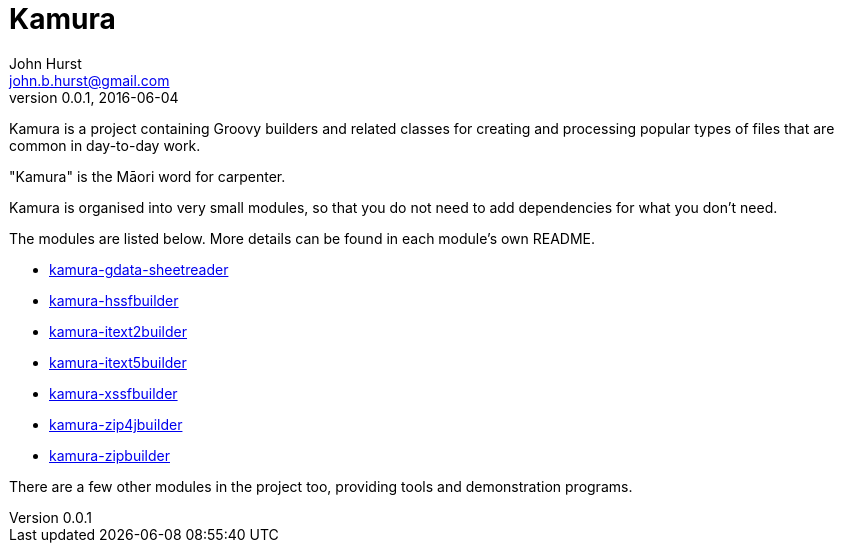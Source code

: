 = Kamura
John Hurst <john.b.hurst@gmail.com>
v0.0.1, 2016-06-04

Kamura is a project containing Groovy builders and related classes for creating and processing
popular types of files that are common in day-to-day work.

"Kamura" is the Māori word for carpenter.

Kamura is organised into very small modules, so that you do not need to add dependencies for what you don't need.

The modules are listed below. More details can be found in each module's own README.

* link:kamura-gdata-sheetreader/README.adoc[kamura-gdata-sheetreader]
* link:kamura-hssfbuilder/README.adoc[kamura-hssfbuilder]
* link:kamura-itext2builder/README.adoc[kamura-itext2builder]
* link:kamura-itext5builder/README.adoc[kamura-itext5builder]
* link:kamura-xssfbuilder/README.adoc[kamura-xssfbuilder]
* link:kamura-zip4jbuilder/README.adoc[kamura-zip4jbuilder]
* link:kamura-zipbuilder/README.adoc[kamura-zipbuilder]

There are a few other modules in the project too, providing tools and demonstration programs.
